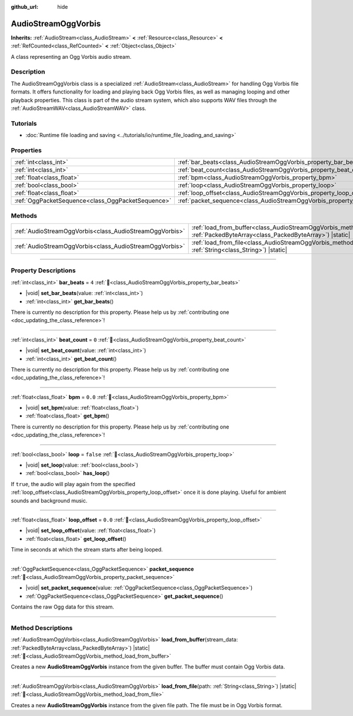 :github_url: hide

.. DO NOT EDIT THIS FILE!!!
.. Generated automatically from Redot engine sources.
.. Generator: https://github.com/Redot-Engine/redot-engine/tree/master/doc/tools/make_rst.py.
.. XML source: https://github.com/Redot-Engine/redot-engine/tree/master/modules/vorbis/doc_classes/AudioStreamOggVorbis.xml.

.. _class_AudioStreamOggVorbis:

AudioStreamOggVorbis
====================

**Inherits:** :ref:`AudioStream<class_AudioStream>` **<** :ref:`Resource<class_Resource>` **<** :ref:`RefCounted<class_RefCounted>` **<** :ref:`Object<class_Object>`

A class representing an Ogg Vorbis audio stream.

.. rst-class:: classref-introduction-group

Description
-----------

The AudioStreamOggVorbis class is a specialized :ref:`AudioStream<class_AudioStream>` for handling Ogg Vorbis file formats. It offers functionality for loading and playing back Ogg Vorbis files, as well as managing looping and other playback properties. This class is part of the audio stream system, which also supports WAV files through the :ref:`AudioStreamWAV<class_AudioStreamWAV>` class.

.. rst-class:: classref-introduction-group

Tutorials
---------

- :doc:`Runtime file loading and saving <../tutorials/io/runtime_file_loading_and_saving>`

.. rst-class:: classref-reftable-group

Properties
----------

.. table::
   :widths: auto

   +---------------------------------------------------+-----------------------------------------------------------------------------+-----------+
   | :ref:`int<class_int>`                             | :ref:`bar_beats<class_AudioStreamOggVorbis_property_bar_beats>`             | ``4``     |
   +---------------------------------------------------+-----------------------------------------------------------------------------+-----------+
   | :ref:`int<class_int>`                             | :ref:`beat_count<class_AudioStreamOggVorbis_property_beat_count>`           | ``0``     |
   +---------------------------------------------------+-----------------------------------------------------------------------------+-----------+
   | :ref:`float<class_float>`                         | :ref:`bpm<class_AudioStreamOggVorbis_property_bpm>`                         | ``0.0``   |
   +---------------------------------------------------+-----------------------------------------------------------------------------+-----------+
   | :ref:`bool<class_bool>`                           | :ref:`loop<class_AudioStreamOggVorbis_property_loop>`                       | ``false`` |
   +---------------------------------------------------+-----------------------------------------------------------------------------+-----------+
   | :ref:`float<class_float>`                         | :ref:`loop_offset<class_AudioStreamOggVorbis_property_loop_offset>`         | ``0.0``   |
   +---------------------------------------------------+-----------------------------------------------------------------------------+-----------+
   | :ref:`OggPacketSequence<class_OggPacketSequence>` | :ref:`packet_sequence<class_AudioStreamOggVorbis_property_packet_sequence>` |           |
   +---------------------------------------------------+-----------------------------------------------------------------------------+-----------+

.. rst-class:: classref-reftable-group

Methods
-------

.. table::
   :widths: auto

   +---------------------------------------------------------+---------------------------------------------------------------------------------------------------------------------------------------------------------+
   | :ref:`AudioStreamOggVorbis<class_AudioStreamOggVorbis>` | :ref:`load_from_buffer<class_AudioStreamOggVorbis_method_load_from_buffer>`\ (\ stream_data\: :ref:`PackedByteArray<class_PackedByteArray>`\ ) |static| |
   +---------------------------------------------------------+---------------------------------------------------------------------------------------------------------------------------------------------------------+
   | :ref:`AudioStreamOggVorbis<class_AudioStreamOggVorbis>` | :ref:`load_from_file<class_AudioStreamOggVorbis_method_load_from_file>`\ (\ path\: :ref:`String<class_String>`\ ) |static|                              |
   +---------------------------------------------------------+---------------------------------------------------------------------------------------------------------------------------------------------------------+

.. rst-class:: classref-section-separator

----

.. rst-class:: classref-descriptions-group

Property Descriptions
---------------------

.. _class_AudioStreamOggVorbis_property_bar_beats:

.. rst-class:: classref-property

:ref:`int<class_int>` **bar_beats** = ``4`` :ref:`🔗<class_AudioStreamOggVorbis_property_bar_beats>`

.. rst-class:: classref-property-setget

- |void| **set_bar_beats**\ (\ value\: :ref:`int<class_int>`\ )
- :ref:`int<class_int>` **get_bar_beats**\ (\ )

.. container:: contribute

	There is currently no description for this property. Please help us by :ref:`contributing one <doc_updating_the_class_reference>`!

.. rst-class:: classref-item-separator

----

.. _class_AudioStreamOggVorbis_property_beat_count:

.. rst-class:: classref-property

:ref:`int<class_int>` **beat_count** = ``0`` :ref:`🔗<class_AudioStreamOggVorbis_property_beat_count>`

.. rst-class:: classref-property-setget

- |void| **set_beat_count**\ (\ value\: :ref:`int<class_int>`\ )
- :ref:`int<class_int>` **get_beat_count**\ (\ )

.. container:: contribute

	There is currently no description for this property. Please help us by :ref:`contributing one <doc_updating_the_class_reference>`!

.. rst-class:: classref-item-separator

----

.. _class_AudioStreamOggVorbis_property_bpm:

.. rst-class:: classref-property

:ref:`float<class_float>` **bpm** = ``0.0`` :ref:`🔗<class_AudioStreamOggVorbis_property_bpm>`

.. rst-class:: classref-property-setget

- |void| **set_bpm**\ (\ value\: :ref:`float<class_float>`\ )
- :ref:`float<class_float>` **get_bpm**\ (\ )

.. container:: contribute

	There is currently no description for this property. Please help us by :ref:`contributing one <doc_updating_the_class_reference>`!

.. rst-class:: classref-item-separator

----

.. _class_AudioStreamOggVorbis_property_loop:

.. rst-class:: classref-property

:ref:`bool<class_bool>` **loop** = ``false`` :ref:`🔗<class_AudioStreamOggVorbis_property_loop>`

.. rst-class:: classref-property-setget

- |void| **set_loop**\ (\ value\: :ref:`bool<class_bool>`\ )
- :ref:`bool<class_bool>` **has_loop**\ (\ )

If ``true``, the audio will play again from the specified :ref:`loop_offset<class_AudioStreamOggVorbis_property_loop_offset>` once it is done playing. Useful for ambient sounds and background music.

.. rst-class:: classref-item-separator

----

.. _class_AudioStreamOggVorbis_property_loop_offset:

.. rst-class:: classref-property

:ref:`float<class_float>` **loop_offset** = ``0.0`` :ref:`🔗<class_AudioStreamOggVorbis_property_loop_offset>`

.. rst-class:: classref-property-setget

- |void| **set_loop_offset**\ (\ value\: :ref:`float<class_float>`\ )
- :ref:`float<class_float>` **get_loop_offset**\ (\ )

Time in seconds at which the stream starts after being looped.

.. rst-class:: classref-item-separator

----

.. _class_AudioStreamOggVorbis_property_packet_sequence:

.. rst-class:: classref-property

:ref:`OggPacketSequence<class_OggPacketSequence>` **packet_sequence** :ref:`🔗<class_AudioStreamOggVorbis_property_packet_sequence>`

.. rst-class:: classref-property-setget

- |void| **set_packet_sequence**\ (\ value\: :ref:`OggPacketSequence<class_OggPacketSequence>`\ )
- :ref:`OggPacketSequence<class_OggPacketSequence>` **get_packet_sequence**\ (\ )

Contains the raw Ogg data for this stream.

.. rst-class:: classref-section-separator

----

.. rst-class:: classref-descriptions-group

Method Descriptions
-------------------

.. _class_AudioStreamOggVorbis_method_load_from_buffer:

.. rst-class:: classref-method

:ref:`AudioStreamOggVorbis<class_AudioStreamOggVorbis>` **load_from_buffer**\ (\ stream_data\: :ref:`PackedByteArray<class_PackedByteArray>`\ ) |static| :ref:`🔗<class_AudioStreamOggVorbis_method_load_from_buffer>`

Creates a new **AudioStreamOggVorbis** instance from the given buffer. The buffer must contain Ogg Vorbis data.

.. rst-class:: classref-item-separator

----

.. _class_AudioStreamOggVorbis_method_load_from_file:

.. rst-class:: classref-method

:ref:`AudioStreamOggVorbis<class_AudioStreamOggVorbis>` **load_from_file**\ (\ path\: :ref:`String<class_String>`\ ) |static| :ref:`🔗<class_AudioStreamOggVorbis_method_load_from_file>`

Creates a new **AudioStreamOggVorbis** instance from the given file path. The file must be in Ogg Vorbis format.

.. |virtual| replace:: :abbr:`virtual (This method should typically be overridden by the user to have any effect.)`
.. |const| replace:: :abbr:`const (This method has no side effects. It doesn't modify any of the instance's member variables.)`
.. |vararg| replace:: :abbr:`vararg (This method accepts any number of arguments after the ones described here.)`
.. |constructor| replace:: :abbr:`constructor (This method is used to construct a type.)`
.. |static| replace:: :abbr:`static (This method doesn't need an instance to be called, so it can be called directly using the class name.)`
.. |operator| replace:: :abbr:`operator (This method describes a valid operator to use with this type as left-hand operand.)`
.. |bitfield| replace:: :abbr:`BitField (This value is an integer composed as a bitmask of the following flags.)`
.. |void| replace:: :abbr:`void (No return value.)`

